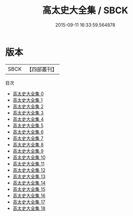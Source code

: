 #+TITLE: 高太史大全集 / SBCK

#+DATE: 2015-09-11 16:33:59.564878
* 版本
 |      SBCK|【四部叢刊】  |
目次
 - [[file:KR4e0029_000.txt][高太史大全集 0]]
 - [[file:KR4e0029_001.txt][高太史大全集 1]]
 - [[file:KR4e0029_002.txt][高太史大全集 2]]
 - [[file:KR4e0029_003.txt][高太史大全集 3]]
 - [[file:KR4e0029_004.txt][高太史大全集 4]]
 - [[file:KR4e0029_005.txt][高太史大全集 5]]
 - [[file:KR4e0029_006.txt][高太史大全集 6]]
 - [[file:KR4e0029_007.txt][高太史大全集 7]]
 - [[file:KR4e0029_008.txt][高太史大全集 8]]
 - [[file:KR4e0029_009.txt][高太史大全集 9]]
 - [[file:KR4e0029_010.txt][高太史大全集 10]]
 - [[file:KR4e0029_011.txt][高太史大全集 11]]
 - [[file:KR4e0029_012.txt][高太史大全集 12]]
 - [[file:KR4e0029_013.txt][高太史大全集 13]]
 - [[file:KR4e0029_014.txt][高太史大全集 14]]
 - [[file:KR4e0029_015.txt][高太史大全集 15]]
 - [[file:KR4e0029_016.txt][高太史大全集 16]]
 - [[file:KR4e0029_017.txt][高太史大全集 17]]
 - [[file:KR4e0029_018.txt][高太史大全集 18]]
